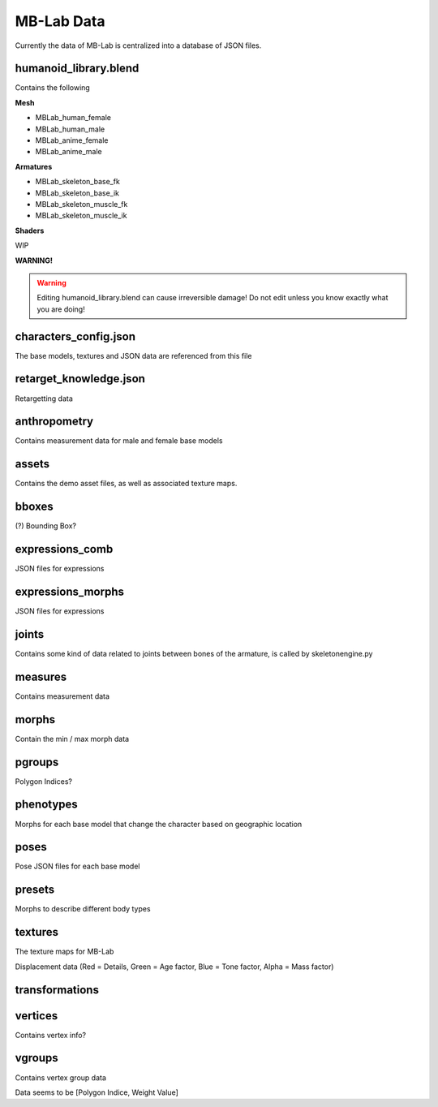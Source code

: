 MB-Lab Data
===========

Currently the data of MB-Lab is centralized into a database of JSON files.


======================
humanoid_library.blend
======================

Contains the following

**Mesh**

* MBLab_human_female
* MBLab_human_male
* MBLab_anime_female
* MBLab_anime_male

**Armatures**

* MBLab_skeleton_base_fk
* MBLab_skeleton_base_ik
* MBLab_skeleton_muscle_fk
* MBLab_skeleton_muscle_ik

**Shaders**

WIP

**WARNING!**

.. warning::
    Editing humanoid_library.blend can cause irreversible damage!
    Do not edit unless you know exactly what you are doing!

======================
characters_config.json
======================

The base models, textures and JSON data are referenced from this file


=======================
retarget_knowledge.json
=======================

Retargetting data

=============
anthropometry
=============

Contains measurement data for male and female base models

======
assets
======

Contains the demo asset files, as well as associated texture maps.

======
bboxes
======

(?) Bounding Box?

================
expressions_comb
================

JSON files for expressions

==================
expressions_morphs
==================

JSON files for expressions

======
joints
======

Contains some kind of data related to joints between bones of the armature, is called by skeletonengine.py

========
measures
========

Contains measurement data

======
morphs
======

Contain the min / max morph data

=======
pgroups
=======

Polygon Indices?

==========
phenotypes
==========

Morphs for each base model that change the character based on geographic location

=====
poses
=====

Pose JSON files for each base model

=======
presets
=======

Morphs to describe different body types

========
textures
========

The texture maps for MB-Lab

Displacement data (Red = Details, Green = Age factor, Blue = Tone factor, Alpha = Mass factor)


===============
transformations
===============

========
vertices
========

Contains vertex info?

=======
vgroups
=======

Contains vertex group data

Data seems to be [Polygon Indice, Weight Value]

